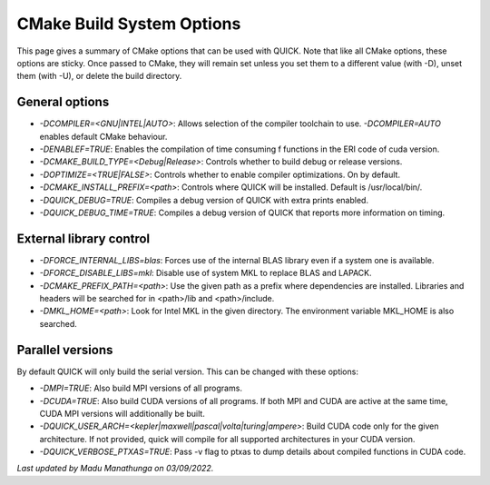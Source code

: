 CMake Build System Options
^^^^^^^^^^^^^^^^^^^^^^^^^^

This page gives a summary of CMake options that can be used with QUICK. Note that like all CMake options, these options are sticky. Once passed to CMake, they will remain set unless you set them to a different value (with -D), unset them (with -U), or delete the build directory.

General options
***************

• *-DCOMPILER=<GNU|INTEL|AUTO>*: Allows selection of the compiler toolchain to use. *-DCOMPILER=AUTO* enables default CMake behaviour. 
• *-DENABLEF=TRUE*: Enables the compilation of time consuming f functions in the ERI code of cuda version.
• *-DCMAKE_BUILD_TYPE=<Debug|Release>*: Controls whether to build debug or release versions.
• *-DOPTIMIZE=<TRUE|FALSE>*: Controls whether to enable compiler optimizations. On by default.
• *-DCMAKE_INSTALL_PREFIX=<path>*: Controls where QUICK will be installed. Default is /usr/local/bin/. 
• *-DQUICK_DEBUG=TRUE*: Compiles a debug version of QUICK with extra prints enabled.
• *-DQUICK_DEBUG_TIME=TRUE*: Compiles a debug version of QUICK that reports more information on timing.

External library control
************************

• *-DFORCE_INTERNAL_LIBS=blas*: Forces use of the internal BLAS library even if a system one is available.
• *-DFORCE_DISABLE_LIBS=mkl*: Disable use of system MKL to replace BLAS and LAPACK.
• *-DCMAKE_PREFIX_PATH=<path>*: Use the given path as a prefix where dependencies are installed. Libraries and headers will be searched for in <path>/lib and <path>/include.
• *-DMKL_HOME=<path>*: Look for Intel MKL in the given directory. The environment variable MKL_HOME is also searched.

Parallel versions
*****************

By default QUICK will only build the serial version. This can be changed with these options:

• *-DMPI=TRUE*: Also build MPI versions of all programs.
• *-DCUDA=TRUE*: Also build CUDA versions of all programs. If both MPI and CUDA are active at the same time, CUDA MPI versions will additionally be built.
• *-DQUICK_USER_ARCH=<kepler|maxwell|pascal|volta|turing|ampere>*: Build CUDA code only for the given architecture. If not provided, quick will compile for all supported architectures in your CUDA version.
• *-DQUICK_VERBOSE_PTXAS=TRUE*:  Pass -v flag to ptxas to dump details about compiled functions in CUDA code.

*Last updated by Madu Manathunga on 03/09/2022.*
